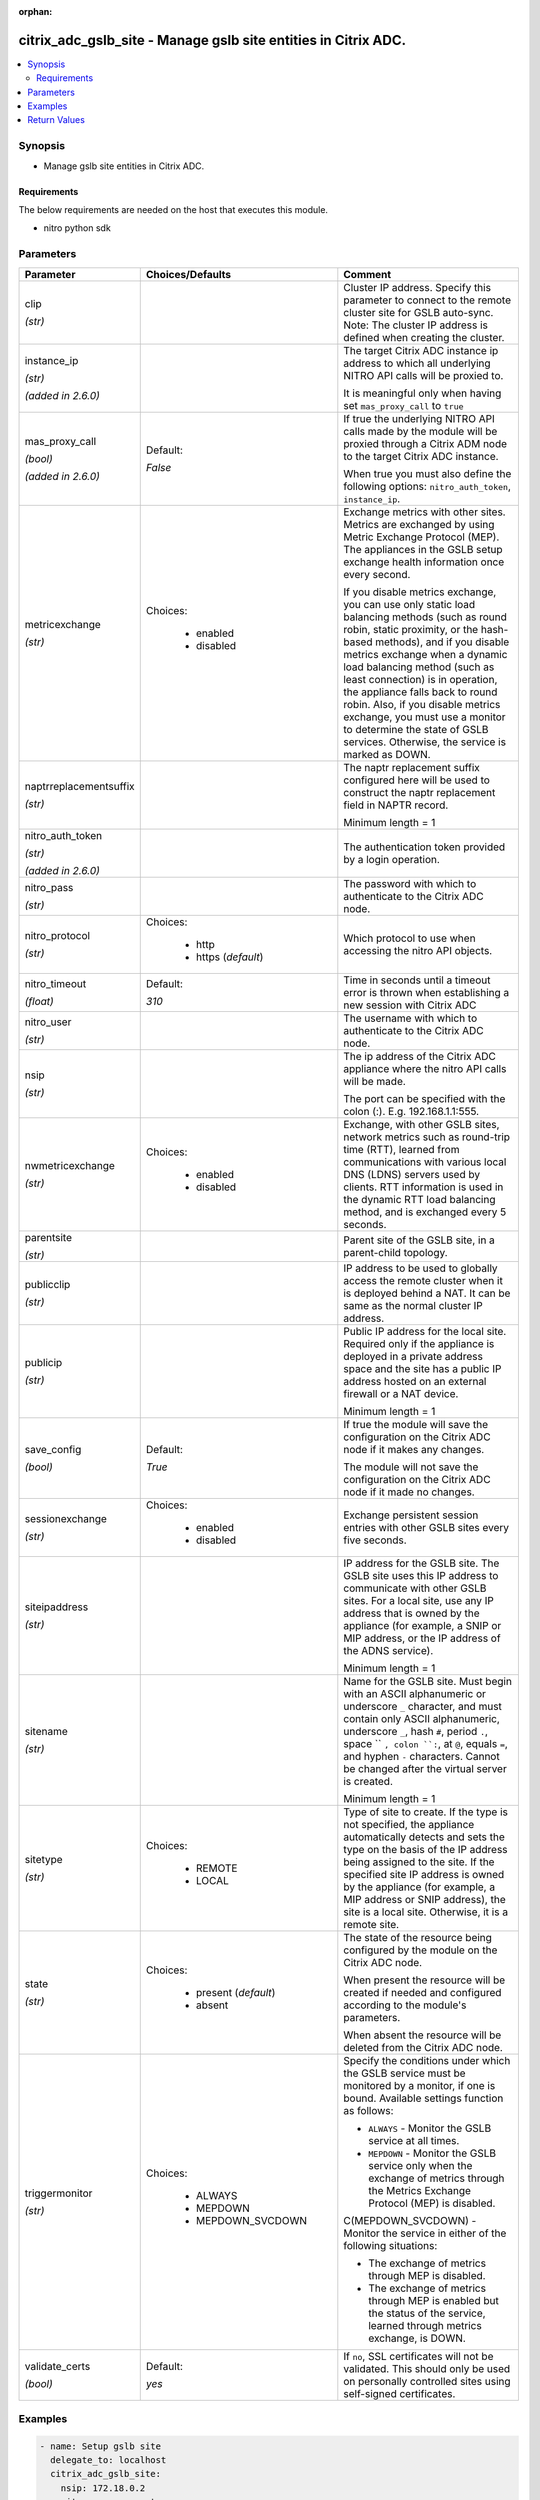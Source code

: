 :orphan:

.. _citrix_adc_gslb_site_module:

citrix_adc_gslb_site - Manage gslb site entities in Citrix ADC.
+++++++++++++++++++++++++++++++++++++++++++++++++++++++++++++++

.. versionadded:: 1.0.0

.. contents::
   :local:
   :depth: 2

Synopsis
--------
- Manage gslb site entities in Citrix ADC.



Requirements
~~~~~~~~~~~~
The below requirements are needed on the host that executes this module.

- nitro python sdk


Parameters
----------

.. list-table::
    :widths: 10 10 60
    :header-rows: 1

    * - Parameter
      - Choices/Defaults
      - Comment
    * - clip

        *(str)*
      -
      - Cluster IP address. Specify this parameter to connect to the remote cluster site for GSLB auto-sync. Note: The cluster IP address is defined when creating the cluster.
    * - instance_ip

        *(str)*

        *(added in 2.6.0)*
      -
      - The target Citrix ADC instance ip address to which all underlying NITRO API calls will be proxied to.

        It is meaningful only when having set ``mas_proxy_call`` to ``true``
    * - mas_proxy_call

        *(bool)*

        *(added in 2.6.0)*
      - Default:

        *False*
      - If true the underlying NITRO API calls made by the module will be proxied through a Citrix ADM node to the target Citrix ADC instance.

        When true you must also define the following options: ``nitro_auth_token``, ``instance_ip``.
    * - metricexchange

        *(str)*
      - Choices:

          - enabled
          - disabled
      - Exchange metrics with other sites. Metrics are exchanged by using Metric Exchange Protocol (MEP). The appliances in the GSLB setup exchange health information once every second.

        If you disable metrics exchange, you can use only static load balancing methods (such as round robin, static proximity, or the hash-based methods), and if you disable metrics exchange when a dynamic load balancing method (such as least connection) is in operation, the appliance falls back to round robin. Also, if you disable metrics exchange, you must use a monitor to determine the state of GSLB services. Otherwise, the service is marked as DOWN.
    * - naptrreplacementsuffix

        *(str)*
      -
      - The naptr replacement suffix configured here will be used to construct the naptr replacement field in NAPTR record.

        Minimum length = 1
    * - nitro_auth_token

        *(str)*

        *(added in 2.6.0)*
      -
      - The authentication token provided by a login operation.
    * - nitro_pass

        *(str)*
      -
      - The password with which to authenticate to the Citrix ADC node.
    * - nitro_protocol

        *(str)*
      - Choices:

          - http
          - https (*default*)
      - Which protocol to use when accessing the nitro API objects.
    * - nitro_timeout

        *(float)*
      - Default:

        *310*
      - Time in seconds until a timeout error is thrown when establishing a new session with Citrix ADC
    * - nitro_user

        *(str)*
      -
      - The username with which to authenticate to the Citrix ADC node.
    * - nsip

        *(str)*
      -
      - The ip address of the Citrix ADC appliance where the nitro API calls will be made.

        The port can be specified with the colon (:). E.g. 192.168.1.1:555.
    * - nwmetricexchange

        *(str)*
      - Choices:

          - enabled
          - disabled
      - Exchange, with other GSLB sites, network metrics such as round-trip time (RTT), learned from communications with various local DNS (LDNS) servers used by clients. RTT information is used in the dynamic RTT load balancing method, and is exchanged every 5 seconds.
    * - parentsite

        *(str)*
      -
      - Parent site of the GSLB site, in a parent-child topology.
    * - publicclip

        *(str)*
      -
      - IP address to be used to globally access the remote cluster when it is deployed behind a NAT. It can be same as the normal cluster IP address.
    * - publicip

        *(str)*
      -
      - Public IP address for the local site. Required only if the appliance is deployed in a private address space and the site has a public IP address hosted on an external firewall or a NAT device.

        Minimum length = 1
    * - save_config

        *(bool)*
      - Default:

        *True*
      - If true the module will save the configuration on the Citrix ADC node if it makes any changes.

        The module will not save the configuration on the Citrix ADC node if it made no changes.
    * - sessionexchange

        *(str)*
      - Choices:

          - enabled
          - disabled
      - Exchange persistent session entries with other GSLB sites every five seconds.
    * - siteipaddress

        *(str)*
      -
      - IP address for the GSLB site. The GSLB site uses this IP address to communicate with other GSLB sites. For a local site, use any IP address that is owned by the appliance (for example, a SNIP or MIP address, or the IP address of the ADNS service).

        Minimum length = 1
    * - sitename

        *(str)*
      -
      - Name for the GSLB site. Must begin with an ASCII alphanumeric or underscore ``_`` character, and must contain only ASCII alphanumeric, underscore ``_``, hash ``#``, period ``.``, space `` ``, colon ``:``, at ``@``, equals ``=``, and hyphen ``-`` characters. Cannot be changed after the virtual server is created.

        Minimum length = 1
    * - sitetype

        *(str)*
      - Choices:

          - REMOTE
          - LOCAL
      - Type of site to create. If the type is not specified, the appliance automatically detects and sets the type on the basis of the IP address being assigned to the site. If the specified site IP address is owned by the appliance (for example, a MIP address or SNIP address), the site is a local site. Otherwise, it is a remote site.
    * - state

        *(str)*
      - Choices:

          - present (*default*)
          - absent
      - The state of the resource being configured by the module on the Citrix ADC node.

        When present the resource will be created if needed and configured according to the module's parameters.

        When absent the resource will be deleted from the Citrix ADC node.
    * - triggermonitor

        *(str)*
      - Choices:

          - ALWAYS
          - MEPDOWN
          - MEPDOWN_SVCDOWN
      - Specify the conditions under which the GSLB service must be monitored by a monitor, if one is bound. Available settings function as follows:

        * ``ALWAYS`` - Monitor the GSLB service at all times.

        * ``MEPDOWN`` - Monitor the GSLB service only when the exchange of metrics through the Metrics Exchange Protocol (MEP) is disabled.

        C(MEPDOWN_SVCDOWN) - Monitor the service in either of the following situations:

        * The exchange of metrics through MEP is disabled.

        * The exchange of metrics through MEP is enabled but the status of the service, learned through metrics exchange, is DOWN.
    * - validate_certs

        *(bool)*
      - Default:

        *yes*
      - If ``no``, SSL certificates will not be validated. This should only be used on personally controlled sites using self-signed certificates.



Examples
--------

.. code-block:: yaml+jinja
    
    - name: Setup gslb site
      delegate_to: localhost
      citrix_adc_gslb_site:
        nsip: 172.18.0.2
        nitro_user: nsroot
        nitro_pass: nsroot
    
        sitename: gslb-site-1
        siteipaddress: 192.168.1.1
        sitetype: LOCAL
        publicip: 192.168.1.1
        metricexchange: enabled
        nwmetricexchange: enabled
        sessionexchange: enabled
        triggermonitor: ALWAYS
    


Return Values
-------------
.. list-table::
    :widths: 10 10 60
    :header-rows: 1

    * - Key
      - Returned
      - Description
    * - diff

        *(dict)*
      - failure
      - List of differences between the actual configured object and the configuration specified in the module

        **Sample:**

        { 'targetlbvserver': 'difference. ours: (str) server1 other: (str) server2' }
    * - loglines

        *(list)*
      - always
      - list of logged messages by the module

        **Sample:**

        ['message 1', 'message 2']
    * - msg

        *(str)*
      - failure
      - Message detailing the failure reason

        **Sample:**

        Action does not exist
